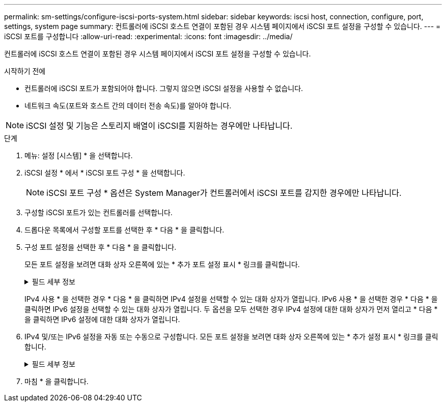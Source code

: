 ---
permalink: sm-settings/configure-iscsi-ports-system.html 
sidebar: sidebar 
keywords: iscsi host, connection, configure, port, settings, system page 
summary: 컨트롤러에 iSCSI 호스트 연결이 포함된 경우 시스템 페이지에서 iSCSI 포트 설정을 구성할 수 있습니다. 
---
= iSCSI 포트를 구성합니다
:allow-uri-read: 
:experimental: 
:icons: font
:imagesdir: ../media/


[role="lead"]
컨트롤러에 iSCSI 호스트 연결이 포함된 경우 시스템 페이지에서 iSCSI 포트 설정을 구성할 수 있습니다.

.시작하기 전에
* 컨트롤러에 iSCSI 포트가 포함되어야 합니다. 그렇지 않으면 iSCSI 설정을 사용할 수 없습니다.
* 네트워크 속도(포트와 호스트 간의 데이터 전송 속도)를 알아야 합니다.


[NOTE]
====
iSCSI 설정 및 기능은 스토리지 배열이 iSCSI를 지원하는 경우에만 나타납니다.

====
.단계
. 메뉴: 설정 [시스템] * 을 선택합니다.
. iSCSI 설정 * 에서 * iSCSI 포트 구성 * 을 선택합니다.
+
[NOTE]
====
iSCSI 포트 구성 * 옵션은 System Manager가 컨트롤러에서 iSCSI 포트를 감지한 경우에만 나타납니다.

====
. 구성할 iSCSI 포트가 있는 컨트롤러를 선택합니다.
. 드롭다운 목록에서 구성할 포트를 선택한 후 * 다음 * 을 클릭합니다.
. 구성 포트 설정을 선택한 후 * 다음 * 을 클릭합니다.
+
모든 포트 설정을 보려면 대화 상자 오른쪽에 있는 * 추가 포트 설정 표시 * 링크를 클릭합니다.

+
.필드 세부 정보
[%collapsible]
====
[cols="2a,4a"]
|===
| 포트 설정 | 설명 


 a| 
IPv4 사용/IPv6 사용
 a| 
IPv4 및 IPv6 네트워크에 대한 지원을 활성화하려면 하나 또는 두 옵션을 모두 선택하십시오.


NOTE: 포트 액세스를 비활성화하려면 두 확인란을 모두 선택 취소합니다.



 a| 
TCP 수신 대기 포트(* 추가 포트 설정 표시 * 를 클릭하여 사용 가능)
 a| 
필요한 경우 새 포트 번호를 입력합니다.

수신 대기 포트는 컨트롤러가 호스트 iSCSI 초기자의 iSCSI 로그인을 수신 대기하기 위해 사용하는 TCP 포트 번호입니다. 기본 수신 대기 포트는 3260입니다. 3260 또는 49152와 65535 사이의 값을 입력해야 합니다.



 a| 
MTU 크기(* 추가 포트 설정 표시 * 를 클릭하여 사용 가능)
 a| 
필요한 경우 MTU(Maximum Transmission Unit)에 대한 새 크기를 바이트 단위로 입력합니다.

기본 MTU(Maximum Transmission Unit) 크기는 프레임당 1,500바이트입니다. 1500에서 9000 사이의 값을 입력해야 합니다.



 a| 
ICMP Ping 응답을 활성화합니다
 a| 
ICMP(Internet Control Message Protocol)를 활성화하려면 이 옵션을 선택합니다. 네트워크로 연결된 컴퓨터의 운영 체제는 이 프로토콜을 사용하여 메시지를 전송합니다. 이러한 ICMP 메시지는 호스트에 연결할 수 있는지 여부와 해당 호스트와 패킷을 주고 받는 데 걸리는 시간을 결정합니다.

|===
====
+
IPv4 사용 * 을 선택한 경우 * 다음 * 을 클릭하면 IPv4 설정을 선택할 수 있는 대화 상자가 열립니다. IPv6 사용 * 을 선택한 경우 * 다음 * 을 클릭하면 IPv6 설정을 선택할 수 있는 대화 상자가 열립니다. 두 옵션을 모두 선택한 경우 IPv4 설정에 대한 대화 상자가 먼저 열리고 * 다음 * 을 클릭하면 IPv6 설정에 대한 대화 상자가 열립니다.

. IPv4 및/또는 IPv6 설정을 자동 또는 수동으로 구성합니다. 모든 포트 설정을 보려면 대화 상자 오른쪽에 있는 * 추가 설정 표시 * 링크를 클릭합니다.
+
.필드 세부 정보
[%collapsible]
====
[cols="1a,3a"]
|===
| 포트 설정 | 설명 


 a| 
자동으로 구성을 가져옵니다
 a| 
구성을 자동으로 가져오려면 이 옵션을 선택합니다.



 a| 
수동으로 정적 설정을 지정합니다
 a| 
이 옵션을 선택한 다음 필드에 정적 주소를 입력합니다. (필요한 경우 주소를 잘라내어 필드에 붙여 넣을 수 있습니다.) IPv4의 경우 네트워크 서브넷 마스크 및 게이트웨이를 포함합니다. IPv6의 경우 라우팅 가능한 IP 주소와 라우터 IP 주소를 포함합니다.



 a| 
VLAN 지원을 활성화합니다(* 추가 설정 표시 * 를 클릭하여 사용 가능).
 a| 
VLAN을 활성화하고 해당 ID를 입력하려면 이 옵션을 선택합니다. VLAN은 동일한 스위치, 동일한 라우터 또는 둘 다에서 지원되는 다른 물리적 LAN(가상 LAN)과 물리적으로 분리된 것처럼 동작하는 논리 네트워크입니다.



 a| 
이더넷 우선 순위 활성화(* 추가 설정 표시 * 를 클릭하여 사용 가능)
 a| 
네트워크 액세스 우선 순위를 결정하는 매개변수를 활성화하려면 이 옵션을 선택합니다. 슬라이더를 사용하여 1(최저)과 7(최고) 사이의 우선순위를 선택합니다.

이더넷과 같은 공유 LAN(Local Area Network) 환경에서는 많은 스테이션이 네트워크 액세스에 대해 경합할 수 있습니다. 액세스는 선착순으로 제공됩니다. 두 스테이션이 동시에 네트워크에 액세스하려고 시도할 수 있으며, 이로 인해 두 스테이션이 다시 꺼졌다가 다시 시도하기 전에 대기하게 됩니다. 스위치 포트에 하나의 스테이션만 연결되어 있는 스위치 이더넷의 경우 이 프로세스가 최소화됩니다.

|===
====
. 마침 * 을 클릭합니다.

